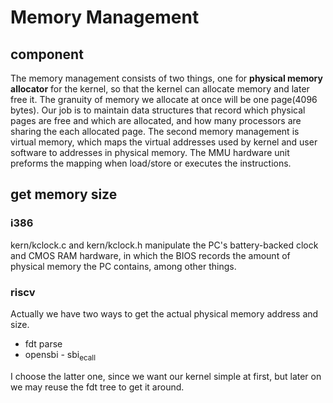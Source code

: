 * Memory Management
** component
The memory management consists of two things, one for *physical memory allocator* for the kernel, so that the kernel can allocate memory and later free it. The granuity of memory we allocate at once will be one page(4096 bytes). Our job is to maintain data structures that record which physical pages are free and which are allocated, and how many processors are sharing the each allocated page.
The second memory management is virtual memory, which maps the virtual addresses used by kernel and user software to addresses in physical memory. The MMU hardware unit preforms the mapping when load/store or executes the instructions.
** get memory size
*** i386
 kern/kclock.c and kern/kclock.h manipulate the PC's battery-backed clock and CMOS RAM hardware, in which the BIOS records the amount of physical memory the PC contains, among other things.
*** riscv
Actually we have two ways to get the actual physical memory address and size.
- fdt parse
- opensbi - sbi_ecall
I choose the latter one, since we want our kernel simple at first, but later on we may reuse the fdt tree to get it around.
